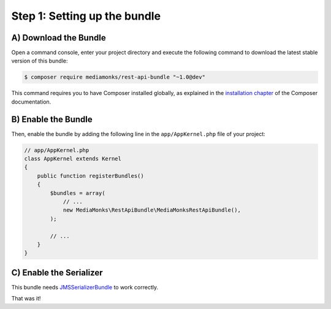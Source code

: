 Step 1: Setting up the bundle
=============================

A) Download the Bundle
----------------------

Open a command console, enter your project directory and execute the
following command to download the latest stable version of this bundle:

.. code-block:: bash

    $ composer require mediamonks/rest-api-bundle "~1.0@dev"

This command requires you to have Composer installed globally, as explained
in the `installation chapter`_ of the Composer documentation.

B) Enable the Bundle
--------------------

Then, enable the bundle by adding the following line in the ``app/AppKernel.php``
file of your project:

.. code-block:: php

    // app/AppKernel.php
    class AppKernel extends Kernel
    {
        public function registerBundles()
        {
            $bundles = array(
                // ...
                new MediaMonks\RestApiBundle\MediaMonksRestApiBundle(),
            );

            // ...
        }
    }

C) Enable the Serializer
------------------------

This bundle needs `JMSSerializerBundle`_ to work correctly.

That was it!

.. _`installation chapter`: https://getcomposer.org/doc/00-intro.md
.. _`JMSSerializerBundle`: https://github.com/schmittjoh/JMSSerializerBundle
